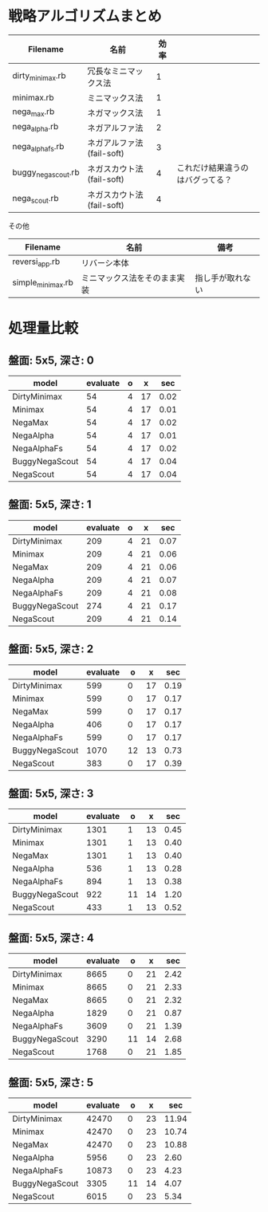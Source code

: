 * 戦略アルゴリズムまとめ

|---------------------+---------------------------+------+----------------------------------|
| Filename            | 名前                      | 効率 |                                  |
|---------------------+---------------------------+------+----------------------------------|
| dirty_minimax.rb    | 冗長なミニマックス法      |    1 |                                  |
| minimax.rb          | ミニマックス法            |    1 |                                  |
| nega_max.rb         | ネガマックス法            |    1 |                                  |
| nega_alpha.rb       | ネガアルファ法            |    2 |                                  |
| nega_alpha_fs.rb    | ネガアルファ法(fail-soft) |    3 |                                  |
| buggy_nega_scout.rb | ネガスカウト法(fail-soft) |    4 | これだけ結果違うのはバグってる？ |
| nega_scout.rb       | ネガスカウト法(fail-soft) |    4 |                                  |
|---------------------+---------------------------+------+----------------------------------|

その他

|-------------------+------------------------------+------------------|
| Filename          | 名前                         | 備考             |
|-------------------+------------------------------+------------------|
| reversi_app.rb    | リバーシ本体                 |                  |
| simple_minimax.rb | ミニマックス法をそのまま実装 | 指し手が取れない |
|-------------------+------------------------------+------------------|

* 処理量比較

** 盤面: 5x5, 深さ: 0
|----------------+----------+---+----+------|
| model          | evaluate | o | x  | sec  |
|----------------+----------+---+----+------|
| DirtyMinimax   |       54 | 4 | 17 | 0.02 |
| Minimax        |       54 | 4 | 17 | 0.01 |
| NegaMax        |       54 | 4 | 17 | 0.02 |
| NegaAlpha      |       54 | 4 | 17 | 0.01 |
| NegaAlphaFs    |       54 | 4 | 17 | 0.02 |
| BuggyNegaScout |       54 | 4 | 17 | 0.04 |
| NegaScout      |       54 | 4 | 17 | 0.04 |
|----------------+----------+---+----+------|

** 盤面: 5x5, 深さ: 1
|----------------+----------+---+----+------|
| model          | evaluate | o | x  | sec  |
|----------------+----------+---+----+------|
| DirtyMinimax   |      209 | 4 | 21 | 0.07 |
| Minimax        |      209 | 4 | 21 | 0.06 |
| NegaMax        |      209 | 4 | 21 | 0.06 |
| NegaAlpha      |      209 | 4 | 21 | 0.07 |
| NegaAlphaFs    |      209 | 4 | 21 | 0.08 |
| BuggyNegaScout |      274 | 4 | 21 | 0.17 |
| NegaScout      |      209 | 4 | 21 | 0.14 |
|----------------+----------+---+----+------|

** 盤面: 5x5, 深さ: 2
|----------------+----------+----+----+------|
| model          | evaluate | o  | x  | sec  |
|----------------+----------+----+----+------|
| DirtyMinimax   |      599 |  0 | 17 | 0.19 |
| Minimax        |      599 |  0 | 17 | 0.17 |
| NegaMax        |      599 |  0 | 17 | 0.17 |
| NegaAlpha      |      406 |  0 | 17 | 0.17 |
| NegaAlphaFs    |      599 |  0 | 17 | 0.17 |
| BuggyNegaScout |     1070 | 12 | 13 | 0.73 |
| NegaScout      |      383 |  0 | 17 | 0.39 |
|----------------+----------+----+----+------|

** 盤面: 5x5, 深さ: 3
|----------------+----------+----+----+------|
| model          | evaluate | o  | x  | sec  |
|----------------+----------+----+----+------|
| DirtyMinimax   |     1301 |  1 | 13 | 0.45 |
| Minimax        |     1301 |  1 | 13 | 0.40 |
| NegaMax        |     1301 |  1 | 13 | 0.40 |
| NegaAlpha      |      536 |  1 | 13 | 0.28 |
| NegaAlphaFs    |      894 |  1 | 13 | 0.38 |
| BuggyNegaScout |      922 | 11 | 14 | 1.20 |
| NegaScout      |      433 |  1 | 13 | 0.52 |
|----------------+----------+----+----+------|

** 盤面: 5x5, 深さ: 4
|----------------+----------+----+----+------|
| model          | evaluate | o  | x  | sec  |
|----------------+----------+----+----+------|
| DirtyMinimax   |     8665 |  0 | 21 | 2.42 |
| Minimax        |     8665 |  0 | 21 | 2.33 |
| NegaMax        |     8665 |  0 | 21 | 2.32 |
| NegaAlpha      |     1829 |  0 | 21 | 0.87 |
| NegaAlphaFs    |     3609 |  0 | 21 | 1.39 |
| BuggyNegaScout |     3290 | 11 | 14 | 2.68 |
| NegaScout      |     1768 |  0 | 21 | 1.85 |
|----------------+----------+----+----+------|

** 盤面: 5x5, 深さ: 5
|----------------+----------+----+----+-------|
| model          | evaluate | o  | x  | sec   |
|----------------+----------+----+----+-------|
| DirtyMinimax   |    42470 |  0 | 23 | 11.94 |
| Minimax        |    42470 |  0 | 23 | 10.74 |
| NegaMax        |    42470 |  0 | 23 | 10.88 |
| NegaAlpha      |     5956 |  0 | 23 |  2.60 |
| NegaAlphaFs    |    10873 |  0 | 23 |  4.23 |
| BuggyNegaScout |     3305 | 11 | 14 |  4.07 |
| NegaScout      |     6015 |  0 | 23 |  5.34 |
|----------------+----------+----+----+-------|
